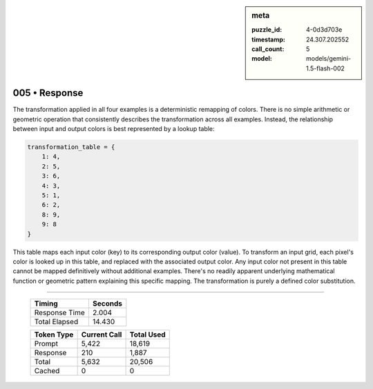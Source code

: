 .. sidebar:: meta

   :puzzle_id: 4-0d3d703e
   :timestamp: 24.307.202552
   :call_count: 5
   :model: models/gemini-1.5-flash-002

005 • Response
==============


The transformation applied in all four examples is a deterministic remapping of colors.  There is no simple arithmetic or geometric operation that consistently describes the transformation across all examples.  Instead, the relationship between input and output colors is best represented by a lookup table:

.. code-block:: python

   transformation_table = {
       1: 4,
       2: 5,
       3: 6,
       4: 3,
       5: 1,
       6: 2,
       8: 9,
       9: 8
   }

This table maps each input color (key) to its corresponding output color (value).  To transform an input grid, each pixel's color is looked up in this table, and replaced with the associated output color.  Any input color not present in this table cannot be mapped definitively without additional examples.  There's no readily apparent underlying mathematical function or geometric pattern explaining this specific mapping.  The transformation is purely a defined color substitution.



.. seealso::

   - :doc:`005-history`
   - :doc:`005-prompt`



====

   +----------------+--------------+
   | Timing         |      Seconds |
   +================+==============+
   | Response Time  |        2.004 |
   +----------------+--------------+
   | Total Elapsed  |       14.430 |
   +----------------+--------------+



   +----------------+--------------+-------------+
   | Token Type     | Current Call |  Total Used |
   +================+==============+=============+
   | Prompt         |        5,422 |      18,619 |
   +----------------+--------------+-------------+
   | Response       |          210 |       1,887 |
   +----------------+--------------+-------------+
   | Total          |        5,632 |      20,506 |
   +----------------+--------------+-------------+
   | Cached         |            0 |           0 |
   +----------------+--------------+-------------+
